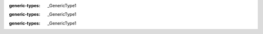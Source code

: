 .. mod-type:: append

.. module:: bpy.types

.. class:: AddonPreferences

   .. attribute:: layout

      :type: :class:`bpy.types.UILayout` (never None)

.. class:: Menu

   .. classmethod:: append(draw_func)

   .. classmethod:: prepend(draw_func)

   .. classmethod:: remove(draw_func)

.. class:: Panel

   .. attribute:: is_registered

      :type: bool

.. class:: Operator

   .. attribute:: is_registered

      :type: bool

.. class:: bpy_prop_collection

   :generic-types: _GenericType1

   .. method:: __getitem__(key)

      :type key: int | str
      :mod-option arg key: skip-refine
      :rtype: _GenericType1
      :mod-option rtype: skip-refine
      :option function: overload

   .. method:: __getitem__(key)

      :type key: slice
      :mod-option arg key: skip-refine
      :rtype: list[_GenericType1, ...]
      :mod-option rtype: skip-refine
      :option function: overload

   .. method:: __setitem__(key, value)

      :type key: int | str
      :mod-option arg key: skip-refine
      :type value: _GenericType1 | None
      :mod-option arg value: skip-refine

   .. method:: __setitem__(key, value)

      :type key: int
      :mod-option arg key: skip-refine
      :type value: _GenericType1 | None
      :mod-option arg value: skip-refine
      :option function: overload

   .. method:: __setitem__(key, value)

      :type key: str
      :mod-option arg key: skip-refine
      :type value: _GenericType1
      :mod-option arg value: skip-refine
      :option function: overload

   .. method:: __iter__()

      :rtype: collections.abc.Iterator[_GenericType1]
      :mod-option rtype: skip-refine

   .. method:: __next__()

      :rtype: _GenericType1
      :mod-option rtype: skip-refine

   .. method:: __len__()

      :rtype: int
      :mod-option rtype: skip-refine

   .. method:: __contains__(key)

      :type key: str | tuple[str, ...] | _GenericType1
      :mod-option arg key: skip-refine
      :rtype: bool
      :mod-option rtype: skip-refine

   .. method:: get()

      :rtype: _GenericType1 | _GenericType2
      :mod-option rtype: skip-refine
      :generic-types: _GenericType2

.. class:: bpy_prop_collection_idprop

   :generic-types: _GenericType1

   .. method:: __getitem__(key)

      :type key: int | str
      :mod-option arg key: skip-refine
      :rtype: _GenericType1
      :mod-option rtype: skip-refine
      :option function: overload

   .. method:: __getitem__(key)

      :type key: slice
      :mod-option arg key: skip-refine
      :rtype: list[_GenericType1, ...]
      :mod-option rtype: skip-refine
      :option function: overload

   .. method:: __setitem__(key, value)

      :type key: int | str
      :mod-option arg key: skip-refine
      :type value: _GenericType1 | None
      :mod-option arg value: skip-refine

   .. method:: __setitem__(key, value)

      :type key: int
      :mod-option arg key: skip-refine
      :type value: _GenericType1 | None
      :mod-option arg value: skip-refine
      :option function: overload

   .. method:: __setitem__(key, value)

      :type key: str
      :mod-option arg key: skip-refine
      :type value: _GenericType1
      :mod-option arg value: skip-refine
      :option function: overload

   .. method:: __iter__()

      :rtype: collections.abc.Iterator[_GenericType1]
      :mod-option rtype: skip-refine

   .. method:: __next__()

      :rtype: _GenericType1
      :mod-option rtype: skip-refine

   .. method:: __len__()

      :rtype: int
      :mod-option rtype: skip-refine

   .. method:: __contains__(key)

      :type key: str | tuple[str, ...] | _GenericType1
      :mod-option arg key: skip-refine
      :rtype: bool
      :mod-option rtype: skip-refine

   .. method:: get()

      :rtype: _GenericType1 | _GenericType2
      :mod-option rtype: skip-refine
      :generic-types: _GenericType2

.. class:: bpy_struct

   :generic-types: _GenericType1

   .. attribute:: bl_rna

      :type: :class:`bpy.types.BlenderRNA`, (never none)

   .. method:: __getitem__(key)

      :type key: int | str
      :mod-option arg key: skip-refine
      :rtype: typing.Any
      :mod-option rtype: skip-refine

   .. method:: __setitem__(key, value)

      :type key: int | str
      :mod-option arg key: skip-refine
      :type value: typing.Any
      :mod-option arg value: skip-refine

   .. method:: __delitem__(key)

      :type key: int | str
      :mod-option arg key: skip-refine

.. class:: BlenderRNA

   .. attribute:: properties

      :type: :class:`bpy_prop_collection` of :class:`Property`
